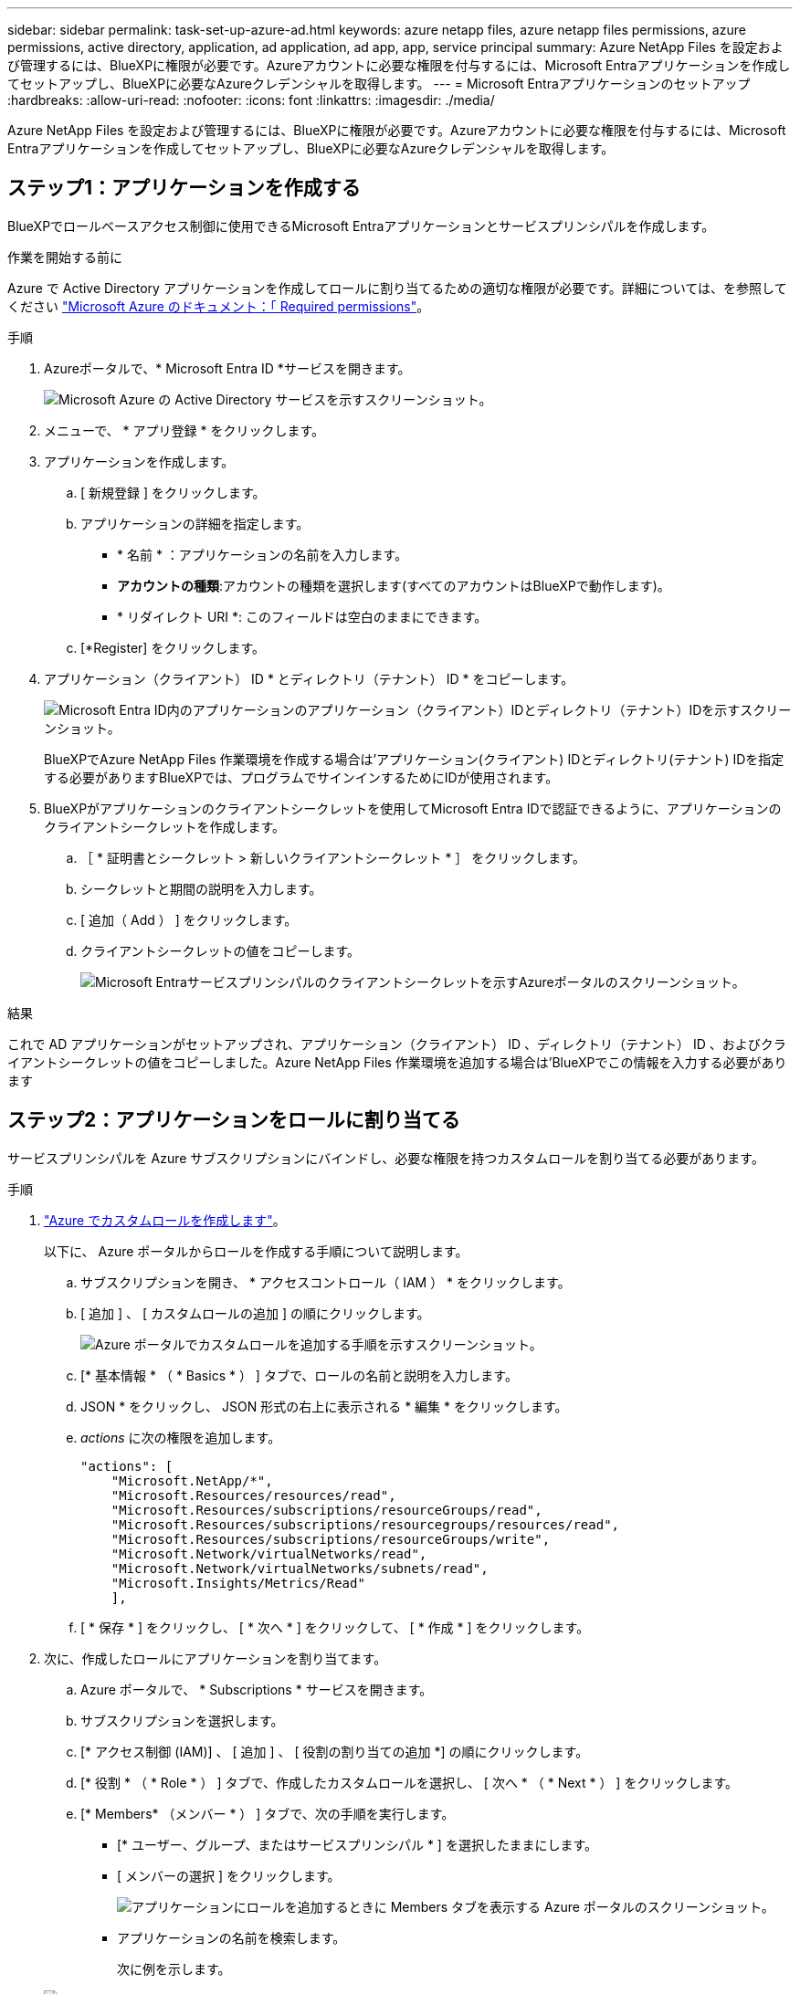 ---
sidebar: sidebar 
permalink: task-set-up-azure-ad.html 
keywords: azure netapp files, azure netapp files permissions, azure permissions, active directory, application, ad application, ad app, app, service principal 
summary: Azure NetApp Files を設定および管理するには、BlueXPに権限が必要です。Azureアカウントに必要な権限を付与するには、Microsoft Entraアプリケーションを作成してセットアップし、BlueXPに必要なAzureクレデンシャルを取得します。 
---
= Microsoft Entraアプリケーションのセットアップ
:hardbreaks:
:allow-uri-read: 
:nofooter: 
:icons: font
:linkattrs: 
:imagesdir: ./media/


[role="lead"]
Azure NetApp Files を設定および管理するには、BlueXPに権限が必要です。Azureアカウントに必要な権限を付与するには、Microsoft Entraアプリケーションを作成してセットアップし、BlueXPに必要なAzureクレデンシャルを取得します。



== ステップ1：アプリケーションを作成する

BlueXPでロールベースアクセス制御に使用できるMicrosoft Entraアプリケーションとサービスプリンシパルを作成します。

.作業を開始する前に
Azure で Active Directory アプリケーションを作成してロールに割り当てるための適切な権限が必要です。詳細については、を参照してください https://docs.microsoft.com/en-us/azure/active-directory/develop/howto-create-service-principal-portal#required-permissions/["Microsoft Azure のドキュメント：「 Required permissions"^]。

.手順
. Azureポータルで、* Microsoft Entra ID *サービスを開きます。
+
image:screenshot_azure_ad.png["Microsoft Azure の Active Directory サービスを示すスクリーンショット。"]

. メニューで、 * アプリ登録 * をクリックします。
. アプリケーションを作成します。
+
.. [ 新規登録 ] をクリックします。
.. アプリケーションの詳細を指定します。
+
*** * 名前 * ：アプリケーションの名前を入力します。
*** *アカウントの種類*:アカウントの種類を選択します(すべてのアカウントはBlueXPで動作します)。
*** * リダイレクト URI *: このフィールドは空白のままにできます。


.. [*Register] をクリックします。


. アプリケーション（クライアント） ID * とディレクトリ（テナント） ID * をコピーします。
+
image:screenshot_anf_app_ids.gif["Microsoft Entra ID内のアプリケーションのアプリケーション（クライアント）IDとディレクトリ（テナント）IDを示すスクリーンショット。"]

+
BlueXPでAzure NetApp Files 作業環境を作成する場合は'アプリケーション(クライアント) IDとディレクトリ(テナント) IDを指定する必要がありますBlueXPでは、プログラムでサインインするためにIDが使用されます。

. BlueXPがアプリケーションのクライアントシークレットを使用してMicrosoft Entra IDで認証できるように、アプリケーションのクライアントシークレットを作成します。
+
.. ［ * 証明書とシークレット > 新しいクライアントシークレット * ］ をクリックします。
.. シークレットと期間の説明を入力します。
.. [ 追加（ Add ） ] をクリックします。
.. クライアントシークレットの値をコピーします。
+
image:screenshot_anf_client_secret.gif["Microsoft Entraサービスプリンシパルのクライアントシークレットを示すAzureポータルのスクリーンショット。"]





.結果
これで AD アプリケーションがセットアップされ、アプリケーション（クライアント） ID 、ディレクトリ（テナント） ID 、およびクライアントシークレットの値をコピーしました。Azure NetApp Files 作業環境を追加する場合は'BlueXPでこの情報を入力する必要があります



== ステップ2：アプリケーションをロールに割り当てる

サービスプリンシパルを Azure サブスクリプションにバインドし、必要な権限を持つカスタムロールを割り当てる必要があります。

.手順
. https://docs.microsoft.com/en-us/azure/role-based-access-control/custom-roles["Azure でカスタムロールを作成します"^]。
+
以下に、 Azure ポータルからロールを作成する手順について説明します。

+
.. サブスクリプションを開き、 * アクセスコントロール（ IAM ） * をクリックします。
.. [ 追加 ] 、 [ カスタムロールの追加 ] の順にクリックします。
+
image:screenshot_azure_access_control.gif["Azure ポータルでカスタムロールを追加する手順を示すスクリーンショット。"]

.. [* 基本情報 * （ * Basics * ） ] タブで、ロールの名前と説明を入力します。
.. JSON * をクリックし、 JSON 形式の右上に表示される * 編集 * をクリックします。
.. _actions_ に次の権限を追加します。
+
[source, json]
----
"actions": [
    "Microsoft.NetApp/*",
    "Microsoft.Resources/resources/read",
    "Microsoft.Resources/subscriptions/resourceGroups/read",
    "Microsoft.Resources/subscriptions/resourcegroups/resources/read",
    "Microsoft.Resources/subscriptions/resourceGroups/write",
    "Microsoft.Network/virtualNetworks/read",
    "Microsoft.Network/virtualNetworks/subnets/read",
    "Microsoft.Insights/Metrics/Read"
    ],
----
.. [ * 保存 * ] をクリックし、 [ * 次へ * ] をクリックして、 [ * 作成 * ] をクリックします。


. 次に、作成したロールにアプリケーションを割り当てます。
+
.. Azure ポータルで、 * Subscriptions * サービスを開きます。
.. サブスクリプションを選択します。
.. [* アクセス制御 (IAM)] 、 [ 追加 ] 、 [ 役割の割り当ての追加 *] の順にクリックします。
.. [* 役割 * （ * Role * ） ] タブで、作成したカスタムロールを選択し、 [ 次へ * （ * Next * ） ] をクリックします。
.. [* Members* （メンバー * ） ] タブで、次の手順を実行します。
+
*** [* ユーザー、グループ、またはサービスプリンシパル * ] を選択したままにします。
*** [ メンバーの選択 ] をクリックします。
+
image:screenshot-azure-anf-role.png["アプリケーションにロールを追加するときに Members タブを表示する Azure ポータルのスクリーンショット。"]

*** アプリケーションの名前を検索します。
+
次に例を示します。

+
image:screenshot_anf_app_role.png["Azure ポータルのスクリーンショットで、 Azure ポータルのロール割り当ての追加フォームが表示されています。"]

*** アプリケーションを選択し、 * Select * をクリックします。
*** 「 * 次へ * 」をクリックします。


.. [ レビュー + 割り当て（ Review + Assign ） ] をクリックします。
+
BlueXPのサービスプリンシパルに、そのサブスクリプションに必要なAzure権限が割り当てられました。







== 手順3：BlueXPにクレデンシャルを追加する

Azure NetApp Files 作業環境を作成すると、サービスプリンシパルに関連付けられているクレデンシャルを選択するように求められます。作業環境を作成する前に、これらのクレデンシャルをBlueXPに追加する必要があります。

.手順
. BlueXPコンソールの右上にある[設定]アイコンをクリックし、[資格情報*]を選択します。
+
image:screenshot_settings_icon.gif["BlueXPコンソールの右上にある設定アイコンを示すスクリーンショット。"]

. [Add Credentials] をクリックし、ウィザードの手順に従います。
+
.. *クレデンシャルの場所*：*[Microsoft Azure]>[BlueXP]*を選択します。
.. *資格情報の定義*:必要な権限を付与するMicrosoft Entraサービスプリンシパルに関する情報を入力します。
+
*** クライアントシークレット
*** アプリケーション（クライアント）ID
*** ディレクトリ（テナント）ID
+
この情報は、のときにキャプチャしておく必要があり<<create-AD-application,ADアプリケーションを作成しました>>ます。



.. * 確認 * ：新しいクレデンシャルの詳細を確認し、 * 追加 * をクリックします。



